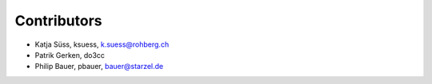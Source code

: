 Contributors
============

- Katja Süss, ksuess, k.suess@rohberg.ch
- Patrik Gerken, do3cc
- Philip Bauer, pbauer, bauer@starzel.de
